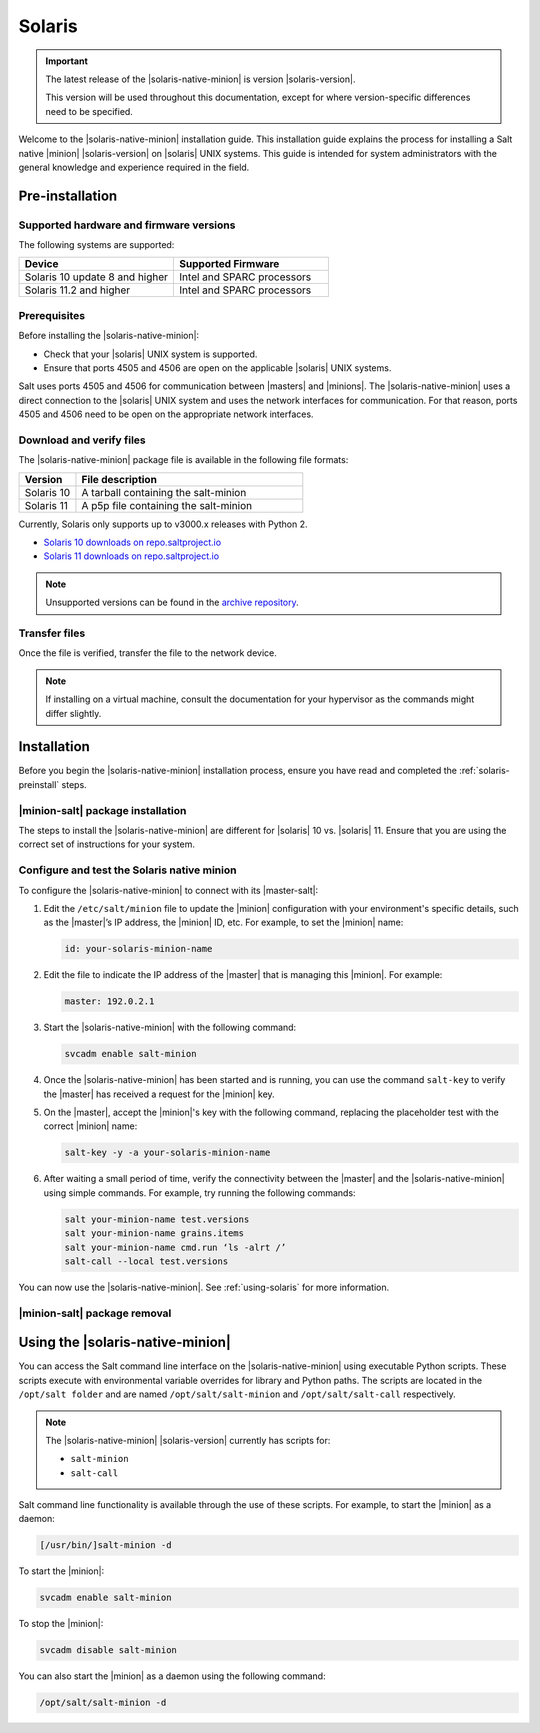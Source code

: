.. _install-solaris:

=======
Solaris
=======

.. important::

    The latest release of the |solaris-native-minion| is version |solaris-version|.

    This version will be used throughout this documentation, except for where
    version-specific differences need to be specified.

Welcome to the |solaris-native-minion| installation guide. This installation
guide explains the process for installing a Salt native |minion|
|solaris-version| on |solaris| UNIX systems. This guide is intended for system
administrators with the general knowledge and experience required in the field.

.. _solaris-preinstall:

Pre-installation
================


Supported hardware and firmware versions
----------------------------------------
The following systems are supported:

.. list-table::
   :widths: 50 50
   :header-rows: 1

   * - Device
     - Supported Firmware
   * - Solaris 10 update 8 and higher
     - Intel and SPARC processors
   * - Solaris 11.2 and higher
     - Intel and SPARC processors


Prerequisites
-------------
Before installing the |solaris-native-minion|:

* Check that your |solaris| UNIX system is supported.
* Ensure that ports 4505 and 4506 are open on the applicable |solaris| UNIX
  systems.

Salt uses ports 4505 and 4506 for communication between |masters| and |minions|.
The |solaris-native-minion| uses a direct connection to the |solaris| UNIX
system and uses the network interfaces for communication. For that reason, ports
4505 and 4506 need to be open on the appropriate network interfaces.


Download and verify files
-------------------------

The |solaris-native-minion| package file is available in the following file
formats:

.. list-table::
  :widths: 20 80
  :header-rows: 1

  * - Version
    - File description
  * - Solaris 10
    - A tarball containing the salt-minion
  * - Solaris 11
    - A p5p file containing the salt-minion

Currently, Solaris only supports up to v3000.x releases with Python 2.

* `Solaris 10 downloads on repo.saltproject.io <https://repo.saltproject.io/salt/py2/solaris/10/>`__
* `Solaris 11 downloads on repo.saltproject.io <https://repo.saltproject.io/salt/py2/solaris/11/>`__

..
  .. include:: ../_includes/verify-download-native-minions.rst

.. note::

    Unsupported versions can be found in the `archive repository <https://archive.repo.saltproject.io/salt/py2/>`__.

Transfer files
--------------
Once the file is verified, transfer the file to the network device.

.. tab:: Solaris 10

    For example, to transfer and extract the tarball file for Solaris 10:

    .. code-block:: bash
       :substitutions:

        scp salt-|solaris-version|-solaris-sparc.tar.gz user@solaris_server:test/
        gzip --decompress salt_|solaris-version|.tar.gz
        tar -xvf salt_|solaris-version|.tar

.. tab:: Solaris 11

    For example, to transfer the p5p file for Solaris 11:

    .. code-block:: bash
       :substitutions:

        scp salt-|solaris-version|_solaris11_sparc.p5p user@solaris_server:test/

.. Note::
    If installing on a virtual machine, consult the documentation for your
    hypervisor as the commands might differ slightly.

.. _solaris-install:

Installation
============

Before you begin the |solaris-native-minion| installation process, ensure you
have read and completed the :ref:`solaris-preinstall` steps.


|minion-salt| package installation
----------------------------------
The steps to install the |solaris-native-minion| are different for |solaris|
10 vs. |solaris| 11. Ensure that you are using the correct set of instructions
for your system.

.. tab:: Solaris 10

    To install the package on |solaris| 10:

    #. Ensure that you have sufficient privileges to install packages on the
       |solaris| system.

    #. In the terminal on the |solaris| device, add the packages from the
       uncompressed tarball using the following command (including the dot):

       .. code-block:: bash
          :substitutions:

            pkgadd -d .


.. tab:: Solaris 11

    To install the package on |solaris| 11:

    #. Ensure that you have sufficient privileges to install packages on the
       |solaris| system.

    #. In the terminal on the |solaris| device, install Salt from the p5p archive.
       For example:

       .. code-block:: bash
            :substitutions:

            pkg install -g file:///<path to p5p archive>/salt-|solaris-version|_solaris11_sparc.p5p  library/python/salt-minion

    #. Use the following command to disable the |minion-service|, which is
       automatically started when installed:

       .. code-block:: bash

            svcadm disable salt-minion


Configure and test the Solaris native minion
--------------------------------------------
To configure the |solaris-native-minion| to connect with its |master-salt|:

#. Edit the ``/etc/salt/minion`` file to update the |minion| configuration with
   your environment's specific details, such as the |master|’s IP address,
   the |minion| ID, etc. For example, to set the |minion| name:

   .. code-block:: bash

        id: your-solaris-minion-name

#. Edit the file to indicate the IP address of the |master| that is managing
   this |minion|. For example:

   .. code-block:: yaml

        master: 192.0.2.1

#. Start the |solaris-native-minion| with the following command:

   .. code-block:: bash

        svcadm enable salt-minion

#. Once the |solaris-native-minion| has been started and is running, you can use
   the command ``salt-key`` to verify the |master| has received a request for
   the |minion| key.

#. On the |master|, accept the |minion|'s key with the following command,
   replacing the placeholder test with the correct |minion| name:

   .. code-block:: bash

        salt-key -y -a your-solaris-minion-name

#. After waiting a small period of time, verify the connectivity between the
   |master| and the |solaris-native-minion| using simple commands. For example,
   try running the following commands:

   .. code-block:: bash

        salt your-minion-name test.versions
        salt your-minion-name grains.items
        salt your-minion-name cmd.run ‘ls -alrt /’
        salt-call --local test.versions


You can now use the |solaris-native-minion|. See :ref:`using-solaris` for more
information.


|minion-salt| package removal
-----------------------------

.. tab:: Solaris 10

    To uninstall the |minion-salt| package on Solaris 10, run the following command:

    .. code-block:: bash

        pkgrm salt

.. tab:: Solaris 11

    To uninstall the |minion-salt| package on Solaris 11, run the following command:

    .. code-block:: bash

        pkg uninstall library/python/salt-minion


.. _using-solaris:

Using the |solaris-native-minion|
=================================

You can access the Salt command line interface on the |solaris-native-minion|
using executable Python scripts. These scripts execute with environmental
variable overrides for library and Python paths. The scripts are located in the
``/opt/salt folder`` and are named ``/opt/salt/salt-minion`` and
``/opt/salt/salt-call`` respectively.

.. Note::

    The |solaris-native-minion| |solaris-version| currently has scripts for:

    * ``salt-minion``
    * ``salt-call``

Salt command line functionality is available through the use of these scripts.
For example, to start the |minion| as a daemon:

.. code-block:: bash

    [/usr/bin/]salt-minion -d


To start the |minion|:

.. code-block:: bash

    svcadm enable salt-minion


To stop the |minion|:

.. code-block:: bash

    svcadm disable salt-minion


You can also start the |minion| as a daemon using the following command:

.. code-block:: bash

    /opt/salt/salt-minion -d
